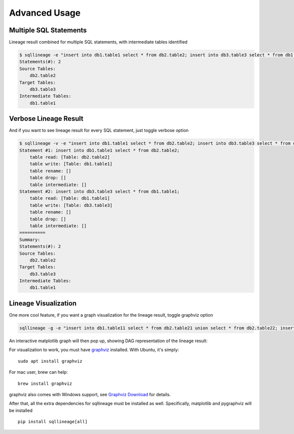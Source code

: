 **************
Advanced Usage
**************

Multiple SQL Statements
=======================

Lineage result combined for multiple SQL statements, with intermediate tables identified

.. code-block:: bash

    $ sqllineage -e "insert into db1.table1 select * from db2.table2; insert into db3.table3 select * from db1.table1;"
    Statements(#): 2
    Source Tables:
        db2.table2
    Target Tables:
        db3.table3
    Intermediate Tables:
        db1.table1


Verbose Lineage Result
======================

And if you want to see lineage result for every SQL statement, just toggle verbose option

.. code-block:: bash

    $ sqllineage -v -e "insert into db1.table1 select * from db2.table2; insert into db3.table3 select * from db1.table1;"
    Statement #1: insert into db1.table1 select * from db2.table2;
        table read: [Table: db2.table2]
        table write: [Table: db1.table1]
        table rename: []
        table drop: []
        table intermediate: []
    Statement #2: insert into db3.table3 select * from db1.table1;
        table read: [Table: db1.table1]
        table write: [Table: db3.table3]
        table rename: []
        table drop: []
        table intermediate: []
    ==========
    Summary:
    Statements(#): 2
    Source Tables:
        db2.table2
    Target Tables:
        db3.table3
    Intermediate Tables:
        db1.table1


Lineage Visualization
=====================

One more cool feature, if you want a graph visualization for the lineage result, toggle graphviz option

.. code-block:: bash

    sqllineage -g -e "insert into db1.table11 select * from db2.table21 union select * from db2.table22; insert into db3.table3 select * from db1.table11 join db1.table12;"

An interactive matplotlib graph will then pop up, showing DAG representation of the lineage result:

.. image:: ../_static/Figure_1.png
   :alt: Lineage visualization

For visualization to work, you must have `graphviz`_ installed. With Ubuntu, it's simply::

    sudo apt install graphviz

For mac user, brew can help::

    brew install graphviz

graphviz also comes with Windows support, see `Graphviz Download`_ for details.

After that, all the extra dependencies for sqllineage must be installed as well. Specifically, matplotlib and pygraphviz
will be installed ::

    pip install sqllineage[all]

.. _graphviz: https://graphviz.org/
.. _Graphviz Download: https://graphviz.org/download/
